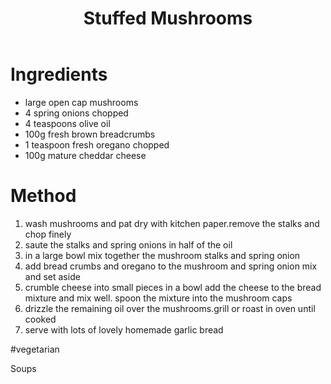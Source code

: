#+TITLE: Stuffed Mushrooms
#+ROAM_TAGS: @starter @recipe @side

* Ingredients

- large open cap mushrooms
- 4 spring onions chopped
- 4 teaspoons olive oil
- 100g fresh brown breadcrumbs
- 1 teaspoon fresh oregano chopped
- 100g mature cheddar cheese

* Method

1. wash mushrooms and pat dry with kitchen paper.remove the stalks and chop finely
2. saute the stalks and spring onions in half of the oil
3. in a large bowl mix together the mushroom stalks and spring onion
4. add bread crumbs and oregano to the mushroom and spring onion mix and set aside
5. crumble cheese into small pieces in a bowl add the cheese to the bread mixture and mix well. spoon the mixture into the mushroom caps
6. drizzle the remaining oil over the mushrooms.grill or roast in oven until cooked
7. serve with lots of lovely homemade garlic bread

#vegetarian

Soups
